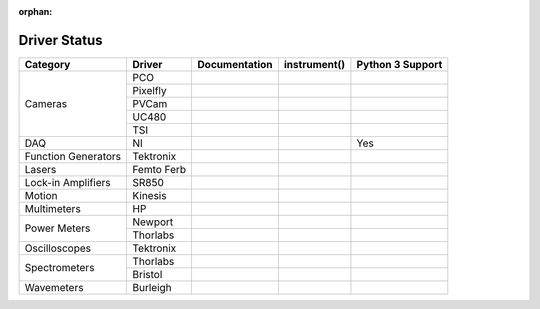 :orphan:

Driver Status
=============

+---------------------+------------+---------------+--------------+------------------+
| Category            | Driver     | Documentation | instrument() | Python 3 Support |
+=====================+============+===============+==============+==================+
| Cameras             | PCO        |               |              |                  |
|                     +------------+---------------+--------------+------------------+
|                     | Pixelfly   |               |              |                  |
|                     +------------+---------------+--------------+------------------+
|                     | PVCam      |               |              |                  |
|                     +------------+---------------+--------------+------------------+
|                     | UC480      |               |              |                  |
|                     +------------+---------------+--------------+------------------+
|                     | TSI        |               |              |                  |
+---------------------+------------+---------------+--------------+------------------+
| DAQ                 | NI         |               |              |       Yes        |
+---------------------+------------+---------------+--------------+------------------+
| Function Generators | Tektronix  |               |              |                  |
+---------------------+------------+---------------+--------------+------------------+
| Lasers              | Femto Ferb |               |              |                  |
+---------------------+------------+---------------+--------------+------------------+
| Lock-in Amplifiers  | SR850      |               |              |                  |
+---------------------+------------+---------------+--------------+------------------+
| Motion              | Kinesis    |               |              |                  |
+---------------------+------------+---------------+--------------+------------------+
| Multimeters         | HP         |               |              |                  | 
+---------------------+------------+---------------+--------------+------------------+
| Power Meters        | Newport    |               |              |                  |
|                     +------------+---------------+--------------+------------------+
|                     | Thorlabs   |               |              |                  |
+---------------------+------------+---------------+--------------+------------------+
| Oscilloscopes       | Tektronix  |               |              |                  |
+---------------------+------------+---------------+--------------+------------------+
| Spectrometers       | Thorlabs   |               |              |                  |
|                     +------------+---------------+--------------+------------------+
|                     | Bristol    |               |              |                  |
+---------------------+------------+---------------+--------------+------------------+
| Wavemeters          | Burleigh   |               |              |                  |
+---------------------+------------+---------------+--------------+------------------+
